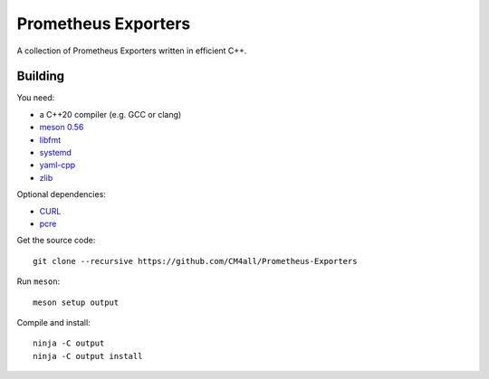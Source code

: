 Prometheus Exporters
====================

A collection of Prometheus Exporters written in efficient C++.


Building
--------

You need:

- a C++20 compiler (e.g. GCC or clang)
- `meson 0.56 <http://mesonbuild.com/>`__
- `libfmt <https://fmt.dev/>`__
- `systemd <https://www.freedesktop.org/wiki/Software/systemd/>`__
- `yaml-cpp <https://github.com/jbeder/yaml-cpp>`__
- `zlib <https://zlib.net/>`__

Optional dependencies:

- `CURL <https://curl.haxx.se/>`__
- `pcre <https://www.pcre.org/>`__

Get the source code::

 git clone --recursive https://github.com/CM4all/Prometheus-Exporters

Run ``meson``::

 meson setup output

Compile and install::

 ninja -C output
 ninja -C output install

